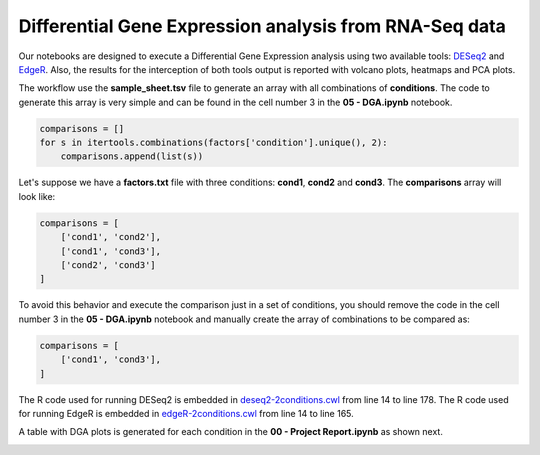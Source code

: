 Differential Gene Expression analysis from RNA-Seq data
^^^^^^^^^^^^^^^^^^^^^^^^^^^^^^^^^^^^^^^^^^^^^^^^^^^^^^^

Our notebooks are designed to execute a Differential Gene Expression analysis using two available tools: `DESeq2`_ and
`EdgeR`_. Also, the results for the interception of both tools output is reported with volcano plots, heatmaps and PCA
plots.

The workflow use the **sample_sheet.tsv** file to generate an array with all combinations of **conditions**. The code to
generate this array is very simple and can be found in the cell number 3 in the **05 - DGA.ipynb** notebook.

.. code-block:: python

    comparisons = []
    for s in itertools.combinations(factors['condition'].unique(), 2):
        comparisons.append(list(s))

Let's suppose we have a **factors.txt** file with three conditions: **cond1**, **cond2** and **cond3**. The
**comparisons** array will look like:

.. code-block:: python

    comparisons = [
        ['cond1', 'cond2'],
        ['cond1', 'cond3'],
        ['cond2', 'cond3']
    ]


To avoid this behavior and execute the comparison just in a set of conditions, you should remove the code
in the cell number 3 in the **05 - DGA.ipynb** notebook and manually create the array of combinations to be compared as:

.. code-block:: python

    comparisons = [
        ['cond1', 'cond3'],
    ]


The R code used for running DESeq2 is embedded in `deseq2-2conditions.cwl`_ from line 14 to line 178.
The R code used for running EdgeR is embedded in `edgeR-2conditions.cwl`_ from line 14 to line 165.

A table with DGA plots is generated for each condition in the **00 - Project Report.ipynb** as shown next.

.. image:: /_images/rnaseq-dga-plots.png
    :width: 800px
    :align: center
    :alt: DGA table for one condition.

.. _DESeq2: https://bioconductor.org/packages/release/bioc/html/DESeq2.html
.. _EdgeR: https://bioconductor.org/packages/release/bioc/html/edgeR.html
.. _deseq2-2conditions.cwl: https://github.com/ncbi/cwl-ngs-workflows-cbb/blob/master/tools/R/deseq2-2conditions.cwl#L14
.. _edgeR-2conditions.cwl: https://github.com/ncbi/cwl-ngs-workflows-cbb/blob/master/tools/R/edgeR-2conditions.cwl#L14
